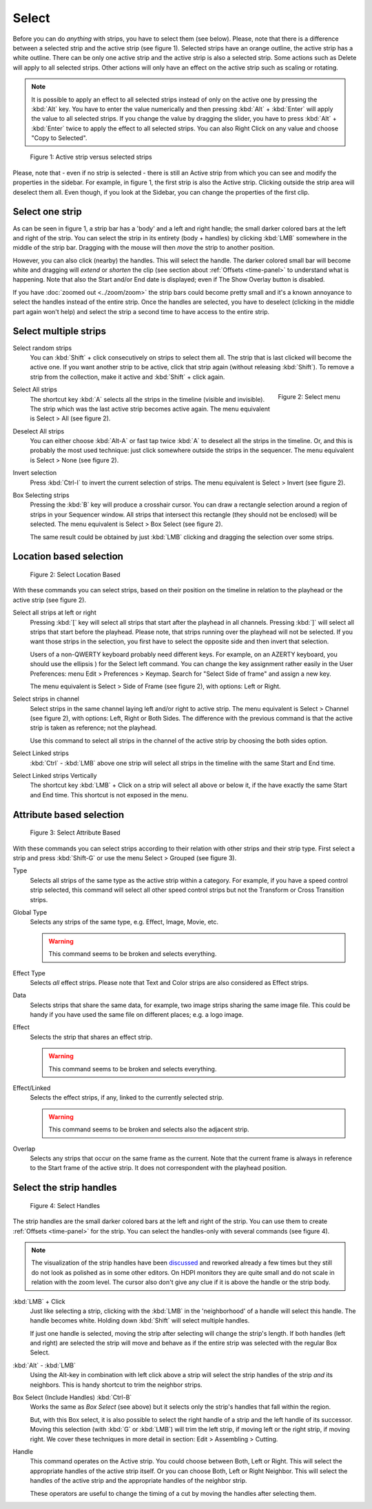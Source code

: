 Select
------
Before you can do *anything* with strips, you have to select them (see below). Please, note that there is a difference between a selected strip and the active strip (see figure 1). Selected strips have an orange outline, the active strip has a white outline. There can be only one active strip and the active strip is also a selected strip. Some actions such as Delete will apply to all selected strips. Other actions will only have an effect on the active strip such as scaling or rotating.

.. Note::
   It is possible to apply an effect to all selected strips instead of only on the active one by pressing the :kbd:`Alt` key. You have to enter the value numerically and then pressing :kbd:`Alt` + :kbd:`Enter` will apply the value to all selected strips. If you change the value by dragging the slider, you have to press :kbd:`Alt` + :kbd:`Enter` twice  to apply the effect to all selected strips. You can also Right Click on any value and choose "Copy to Selected".

.. figure:: img/active-vs-selected.svg
   :alt: Active vs selected View

   Figure 1: Active strip versus selected strips

Please, note that - even if no strip is selected - there is still an Active strip from which you can see and modify the properties in the sidebar. For example, in figure 1, the first strip is also the Active strip. Clicking outside the strip area will deselect them all. Even though, if you look at the Sidebar, you can change the properties of the first clip.

Select one strip
................

As can be seen in figure 1, a strip bar has a 'body' and a left and right handle; the small darker colored bars at the left and right of the strip. You can select the strip in its entirety (body + handles) by clicking :kbd:`LMB` somewhere in the middle of the strip bar. Dragging with the mouse will then *move* the strip to another position.

However, you can also click (nearby) the handles. This will select the handle. The darker colored small bar will become white and dragging will *extend* or *shorten* the clip (see section about :ref:`Offsets <time-panel>` to understand what is happening. Note that also the Start and/or End date is displayed; even if The Show Overlay button is disabled.

If you have :doc:`zoomed out <../zoom/zoom>` the strip bars could become pretty small and it's a known annoyance to select the handles instead of the entire strip. Once the handles are selected, you have to deselect (clicking in the middle part again won't help) and select the strip a second time to have access to the entire strip.

Select multiple strips
......................

Select random strips
    You can :kbd:`Shift` + click consecutively on strips to select them all. The strip that is last clicked will become the active one. If you want another strip to be active, click that strip again (without releasing :kbd:`Shift`). To remove a strip from the collection, make it active and :kbd:`Shift` + click again.

.. figure:: img/select-menu.svg
   :alt: Active vs selected View
   :align: right

   Figure 2: Select menu

Select All strips
   The shortcut key :kbd:`A` selects all the strips in the timeline (visible and invisible). The strip which was the last active strip becomes active again. The menu equivalent is Select > All (see figure 2).

Deselect All strips
   You can either choose :kbd:`Alt-A` or fast tap twice :kbd:`A` to deselect all the strips in the timeline. Or, and this is probably the most used technique: just click somewhere outside the strips in the sequencer. The menu equivalent is Select > None (see figure 2).

Invert selection
   Press :kbd:`Ctrl-I` to invert the current selection of strips. The menu equivalent is Select > Invert (see figure 2).

Box Selecting strips
   Pressing the :kbd:`B` key will produce a crosshair cursor. You can draw a rectangle selection around a region of strips in your Sequencer window.  All strips that intersect this rectangle (they should not be enclosed) will be selected. The menu equivalent is Select > Box Select (see figure 2).

   The same result could be obtained by just :kbd:`LMB` clicking and dragging the selection over some strips.

Location based selection
.........................

.. figure:: img/select-menu-location-based.svg
   :alt: Select Location Based

   Figure 2: Select Location Based

With these commands you can select strips, based on their position on the timeline in relation to the playhead or the active strip (see figure 2).

Select all strips at left or right
   Pressing :kbd:`[` key will select all strips that start after the playhead in all channels. Pressing :kbd:`]` will select all strips that start before the playhead. Please note, that strips running over the playhead will not be selected. If you want those strips in the selection, you first have to select the opposite side and then invert that selection.

   Users of a non-QWERTY keyboard probably need different keys. For example, on an AZERTY keyboard, you should use the ellipsis ) for the Select left command. You can change the key assignment rather easily in the User Preferences: menu Edit > Preferences > Keymap. Search for "Select Side of frame" and assign a new key.

   The menu equivalent is Select > Side of Frame (see figure 2), with options: Left or Right.

Select strips in channel
   Select strips in the same channel laying left and/or right to active strip.
   The menu equivalent is Select > Channel (see figure 2), with options: Left, Right or Both Sides. The difference with the previous command is that the active strip is taken as reference; not the playhead.

   Use this command to select all strips in the channel of the active strip by choosing the both sides option.

Select Linked strips
   :kbd:`Ctrl` - :kbd:`LMB` above one strip will select all strips in the timeline with the same Start and End time.

   .. Todo::
      Due to a bug at the time of writing, this command gives some unpredictable results. The menu or keyboard commands seem to select random strips. There are also some unexposed keys: L key, and Ctrl - Click (see below)
Select Linked strips Vertically
   The shortcut key :kbd:`LMB` + Click on a strip will select all above or below it, if the have exactly the same Start and End time. This shortcut is not exposed in the menu.


Attribute based selection
.........................

.. figure:: img/select-menu-attribute-based.svg
   :alt: Select Attribute Based

   Figure 3: Select Attribute Based

With these commands you can select strips according to their relation with other strips and their strip type. First select a strip and press  :kbd:`Shift-G` or use the menu Select > Grouped (see figure 3).

Type
   Selects all strips of the same type as the active strip within a category. For example, if you have a speed control strip selected, this command will select all other speed control strips but not the Transform or Cross Transition strips.
Global Type
   Selects any strips of the same type, e.g. Effect, Image, Movie, etc.

   .. Warning::
      This command seems to be broken and selects everything.
Effect Type
   Selects *all* effect strips. Please note that Text and Color strips are also considered as Effect strips.
Data
   Selects strips that share the same data, for example, two image strips sharing the same image file. This could be handy if you have used the same file on different places; e.g. a logo image.
Effect
   Selects the strip that shares an effect strip.

   .. Warning::
      This command seems to be broken and selects everything.
Effect/Linked
   Selects the effect strips, if any, linked to the currently selected strip.

   .. Warning::
      This command seems to be broken and selects also the adjacent strip.
Overlap
   Selects any strips that occur on the same frame as the current. Note that the current frame is always in reference to the Start frame of the active strip. It does not correspondent with the playhead position.

Select the strip handles
........................

.. figure:: img/select-menu-handles.svg
   :alt: Select Handles

   Figure 4: Select Handles

The strip handles are the small darker colored bars at the left and right of the strip. You can use them to create :ref:`Offsets <time-panel>` for the strip. You can select the handles-only with several commands (see figure 4).

.. Note::
   The visualization of the strip handles have been `discussed <https://developer.blender.org/D7401>`_ and reworked already a few times but they still do not look as polished as in some other editors. On HDPI monitors they are quite small and do not scale in relation with the zoom level. The cursor also don't give any clue if it is above the handle or the strip body.

:kbd:`LMB` + Click
   Just like selecting a strip, clicking with the :kbd:`LMB` in the 'neighborhood' of a handle will select this handle. The handle becomes white. Holding down :kbd:`Shift` will select multiple handles.

   If just one handle is selected, moving the strip after selecting will change the strip's length. If both handles (left and right) are selected the strip will move and behave as if the entire strip was selected with the regular Box Select.

:kbd:`Alt` - :kbd:`LMB`
   Using the Alt-key in combination with left click above a strip will select the strip handles of the strip *and* its neighbors. This is handy shortcut to trim the neighbor strips.

Box Select (Include Handles) :kbd:`Ctrl-B`
   Works the same as *Box Select* (see above) but it selects only the strip's handles that fall within the region.

   But, with this Box select, it is also possible to select the right handle of a strip and the left handle of its successor. Moving this selection (with :kbd:`G` or :kbd:`LMB`) will trim the left strip, if moving left or the right strip, if moving right. We cover these techniques in more detail in section: Edit > Assembling > Cutting.

Handle
   This command operates on the Active strip. You could choose between Both, Left or Right. This will select the appropriate handles of the active strip itself. Or you can choose Both, Left or Right Neighbor. This will select the handles of the active strip and the appropriate handles of the neighbor strip.

   These operators are useful to change the timing of a cut by moving the handles after selecting them.
